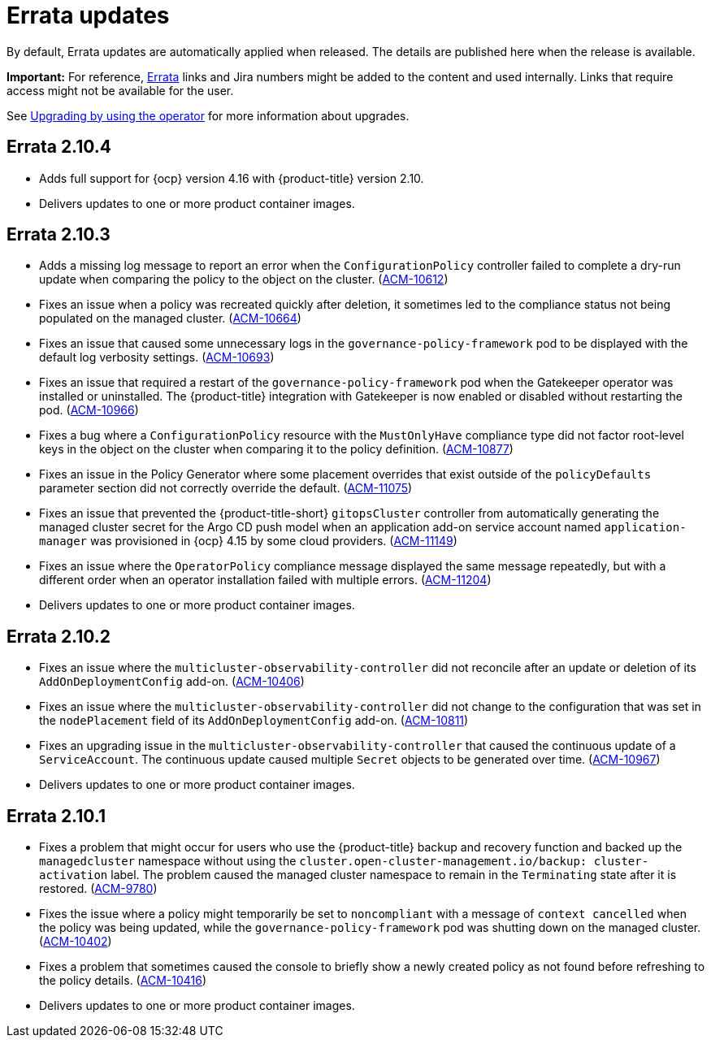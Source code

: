 [#errata-updates]
= Errata updates

By default, Errata updates are automatically applied when released. The details are published here when the release is available.

*Important:* For reference, link:https://access.redhat.com/errata/#/[Errata] links and Jira numbers might be added to the content and used internally. Links that require access might not be available for the user. 

See link:../install/upgrade_hub.adoc#upgrading-by-using-the-operator[Upgrading by using the operator] for more information about upgrades.

== Errata 2.10.4

* Adds full support for {ocp} version 4.16 with {product-title} version 2.10. 

* Delivers updates to one or more product container images.

== Errata 2.10.3

* Adds a missing log message to report an error when the `ConfigurationPolicy` controller failed to complete a dry-run update when comparing the policy to the object on the cluster. (link:https://issues.redhat.com/browse/ACM-10612[ACM-10612])

* Fixes an issue when a policy was recreated quickly after deletion, it sometimes led to the compliance status not being populated on the managed cluster. (link:https://issues.redhat.com/browse/ACM-10664[ACM-10664])

* Fixes an issue that caused some unnecessary logs in the `governance-policy-framework` pod to be displayed with the default log verbosity settings. (link:https://issues.redhat.com/browse/ACM-10693[ACM-10693])

* Fixes an issue that required a restart of the `governance-policy-framework` pod when the Gatekeeper operator was installed or uninstalled. The {product-title} integration with Gatekeeper is now enabled or disabled without restarting the pod. (link:https://issues.redhat.com/browse/ACM-10966[ACM-10966])

* Fixes a bug where a `ConfigurationPolicy` resource with the `MustOnlyHave` compliance type did not factor root-level keys in the object on the cluster when comparing it to the policy definition. (link:https://issues.redhat.com/browse/ACM-10877[ACM-10877])

* Fixes an issue in the Policy Generator where some placement overrides that exist outside of the `policyDefaults` parameter section did not correctly override the default. (link:https://issues.redhat.com/browse/ACM-11075[ACM-11075])

* Fixes an issue that prevented the {product-title-short} `gitopsCluster` controller from automatically generating the managed cluster secret for the Argo CD push model when an application add-on service account named `application-manager` was provisioned in {ocp} 4.15 by some cloud providers. (link:https://issues.redhat.com/browse/ACM-11149[ACM-11149])

* Fixes an issue where the `OperatorPolicy` compliance message displayed the same message repeatedly, but with a different order when an operator installation failed with multiple errors. (link:https://issues.redhat.com/browse/ACM-11204[ACM-11204])

* Delivers updates to one or more product container images.

== Errata 2.10.2

* Fixes an issue where the `multicluster-observability-controller` did not reconcile after an update or deletion of its `AddOnDeploymentConfig` add-on. (link:https://issues.redhat.com/browse/ACM-10406[ACM-10406])

* Fixes an issue where the `multicluster-observability-controller` did not change to the configuration that was set in the `nodePlacement` field of its `AddOnDeploymentConfig` add-on. (link:https://issues.redhat.com/browse/ACM-10811[ACM-10811])

* Fixes an upgrading issue in the `multicluster-observability-controller` that caused the continuous update of a `ServiceAccount`. The continuous update caused multiple `Secret` objects to be generated over time. (link:https://issues.redhat.com/browse/ACM-10967[ACM-10967])

* Delivers updates to one or more product container images. 

== Errata 2.10.1

* Fixes a problem that might occur for users who use the {product-title} backup and recovery function and backed up the `managedcluster` namespace without using the `cluster.open-cluster-management.io/backup: cluster-activation` label. The problem caused the managed cluster namespace to remain in the `Terminating` state after it is restored. (link:https://issues.redhat.com/browse/ACM-9780[ACM-9780])

* Fixes the issue where a policy might temporarily be set to `noncompliant` with a message of `context cancelled` when the policy was being updated, while the `governance-policy-framework` pod was shutting down on the managed cluster. (link:https://issues.redhat.com/browse/ACM-10402[ACM-10402])

* Fixes a problem that sometimes caused the console to briefly show a newly created policy as not found before refreshing to the policy details. (link:https://issues.redhat.com/browse/ACM-10416[ACM-10416])

* Delivers updates to one or more product container images. 
